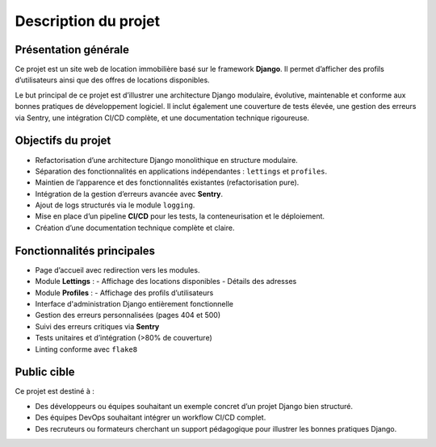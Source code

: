 Description du projet
=====================

Présentation générale
---------------------

Ce projet est un site web de location immobilière basé sur le framework **Django**.  
Il permet d’afficher des profils d’utilisateurs ainsi que des offres de locations disponibles.

Le but principal de ce projet est d’illustrer une architecture Django modulaire, évolutive, maintenable et conforme aux bonnes pratiques de développement logiciel. Il inclut également une couverture de tests élevée, une gestion des erreurs via Sentry, une intégration CI/CD complète, et une documentation technique rigoureuse.

Objectifs du projet
-------------------

- Refactorisation d’une architecture Django monolithique en structure modulaire.
- Séparation des fonctionnalités en applications indépendantes : ``lettings`` et ``profiles``.
- Maintien de l’apparence et des fonctionnalités existantes (refactorisation pure).
- Intégration de la gestion d’erreurs avancée avec **Sentry**.
- Ajout de logs structurés via le module ``logging``.
- Mise en place d’un pipeline **CI/CD** pour les tests, la conteneurisation et le déploiement.
- Création d’une documentation technique complète et claire.

Fonctionnalités principales
---------------------------

- Page d’accueil avec redirection vers les modules.
- Module **Lettings** :
  - Affichage des locations disponibles
  - Détails des adresses
- Module **Profiles** :
  - Affichage des profils d’utilisateurs
- Interface d'administration Django entièrement fonctionnelle
- Gestion des erreurs personnalisées (pages 404 et 500)
- Suivi des erreurs critiques via **Sentry**
- Tests unitaires et d’intégration (>80% de couverture)
- Linting conforme avec ``flake8``

Public cible
------------

Ce projet est destiné à :

- Des développeurs ou équipes souhaitant un exemple concret d’un projet Django bien structuré.
- Des équipes DevOps souhaitant intégrer un workflow CI/CD complet.
- Des recruteurs ou formateurs cherchant un support pédagogique pour illustrer les bonnes pratiques Django.

